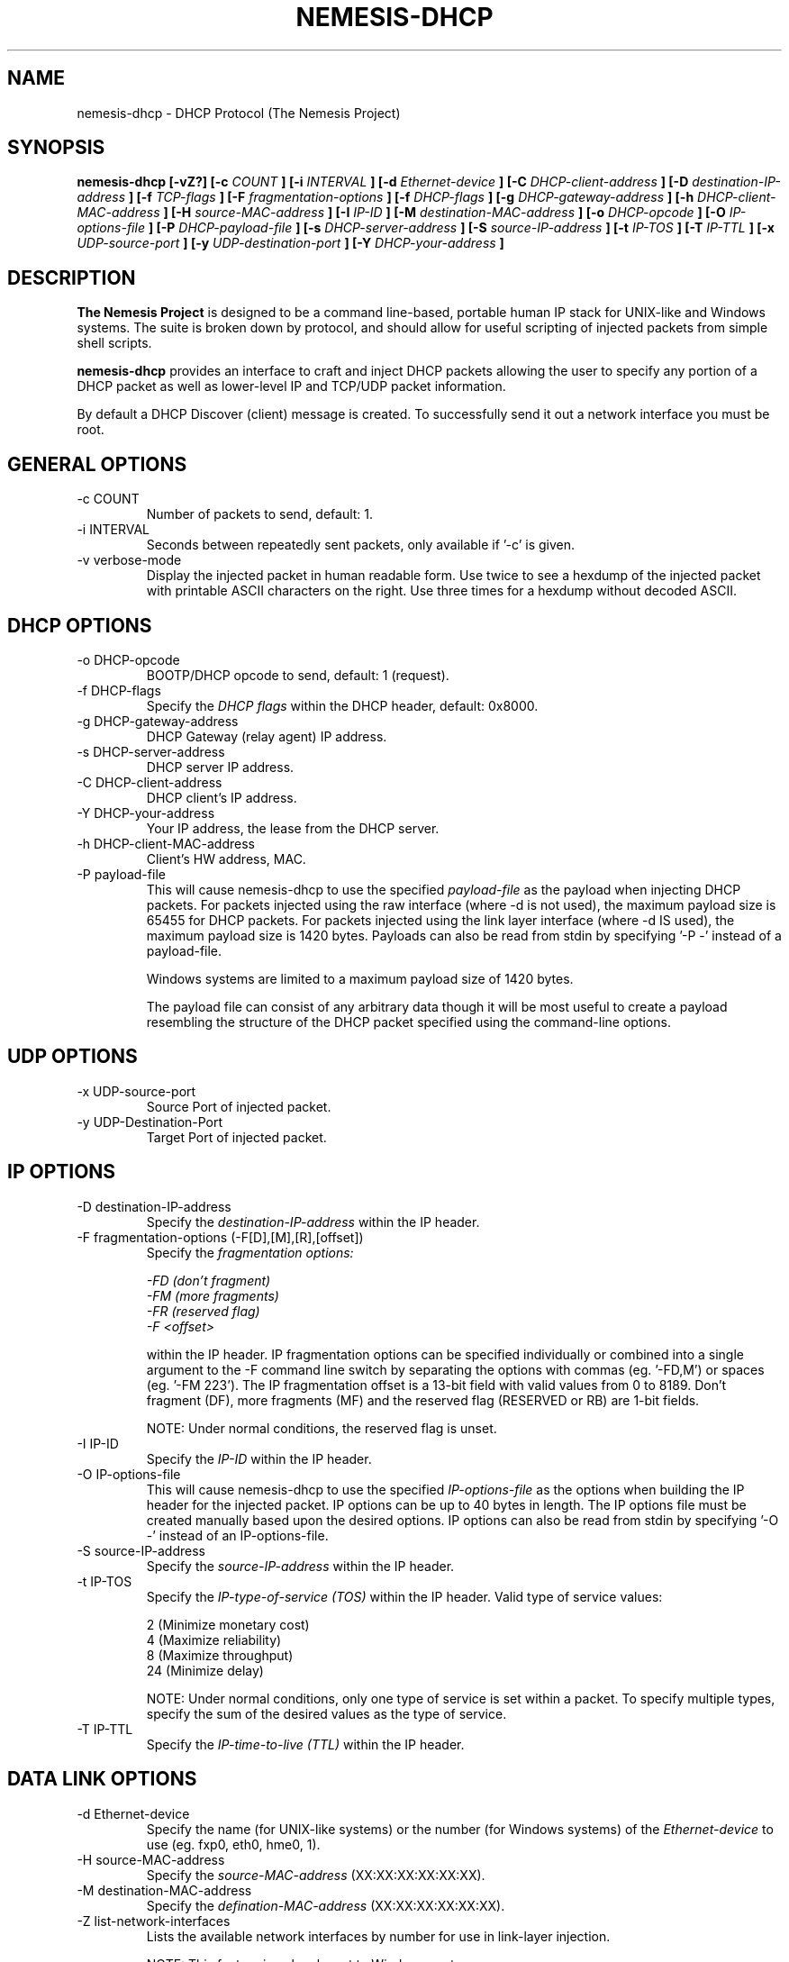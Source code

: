 .\" THE NEMESIS PROJECT
.\" Copyright (C) 1999, 2000 , 2001 Mark Grimes <mark@stateful.net>
.\" Copyright (C) 2001 - 2003 Jeff Nathan <jeff@snort.org>
.\"
.TH NEMESIS-DHCP 1 "8 June 2019" 
.SH NAME
nemesis-dhcp \- DHCP Protocol (The Nemesis Project)
.SH SYNOPSIS
.B nemesis-dhcp [-vZ?] [-c
.I COUNT
.B ] [-i
.I INTERVAL
.B ] [-d
.I Ethernet-device
.B ] [-C
.I DHCP-client-address
.B ] [-D
.I destination-IP-address
.B ] [-f
.I TCP-flags
.B ] [-F
.I fragmentation-options
.B ] [-f
.I DHCP-flags
.B ] [-g
.I DHCP-gateway-address
.B ] [-h
.I DHCP-client-MAC-address
.B ] [-H
.I source-MAC-address
.B ] [-I
.I IP-ID
.B ] [-M
.I destination-MAC-address
.B ] [-o
.I DHCP-opcode
.B ] [-O
.I IP-options-file
.B ] [-P
.I DHCP-payload-file
.B ] [-s
.I DHCP-server-address
.B ] [-S
.I source-IP-address
.B ] [-t
.I IP-TOS
.B ] [-T
.I IP-TTL
.B ] [-x
.I UDP-source-port
.B ] [-y
.I UDP-destination-port
.B ] [-Y
.I DHCP-your-address
.B ]
.SH DESCRIPTION
.B The Nemesis Project
is designed to be a command line-based, portable human IP stack for UNIX-like 
and Windows systems.  The suite is broken down by protocol, and should allow 
for useful scripting of injected packets from simple shell scripts. 
.PP
.B nemesis-dhcp
provides an interface to craft and inject DHCP packets allowing the user to 
specify any portion of a DHCP packet as well as lower-level IP and TCP/UDP 
packet information.

By default a DHCP Discover (client) message is created.  To successfully
send it out a network interface you must be root.
.SH GENERAL OPTIONS
.IP "-c COUNT"
Number of packets to send, default: 1.
.IP "-i INTERVAL"
Seconds between repeatedly sent packets, only available if '\-c' is given.
.IP "-v verbose-mode"
Display the injected packet in human readable form.  Use twice to see a hexdump
of the injected packet with printable ASCII characters on the right.  Use three
times for a hexdump without decoded ASCII.
.SH DHCP OPTIONS
.IP "-o DHCP-opcode"
BOOTP/DHCP opcode to send, default: 1 (request).
.IP "-f DHCP-flags"
Specify the
.I DHCP flags
within the DHCP header, default: 0x8000.
.IP "-g DHCP-gateway-address"
DHCP Gateway (relay agent) IP address.
.IP "-s DHCP-server-address"
DHCP server IP address.
.IP "-C DHCP-client-address"
DHCP client's IP address.
.IP "-Y DHCP-your-address"
Your IP address, the lease from the DHCP server.
.IP "-h DHCP-client-MAC-address"
Client's HW address, MAC.
.IP "-P payload-file"
This will cause nemesis-dhcp to use the specified
.I payload-file
as the payload when injecting DHCP packets.  For packets injected using
the raw interface (where \-d is not used), the maximum payload size is
65455 for DHCP packets.  For packets injected using the link layer
interface (where \-d IS used), the maximum payload size is 1420 bytes.
Payloads can also be read from stdin by specifying '\-P \-' instead of a
payload-file.

Windows systems are limited to a maximum payload size of 1420 bytes.

The payload file can consist of any arbitrary data though it will be
most useful to create a payload resembling the structure of the DHCP
packet specified using the command-line options.
.SH UDP OPTIONS
.IP "-x UDP-source-port"
Source Port of injected packet.
.IP "-y UDP-Destination-Port"
Target Port of injected packet.
.SH IP OPTIONS
.IP "-D destination-IP-address"
Specify the
.I destination-IP-address
within the IP header.
.IP "-F fragmentation-options (-F[D],[M],[R],[offset])"
Specify the
.I fragmentation options:

.in +.51
.nf
.I -FD (don't fragment)
.I -FM (more fragments)
.I -FR (reserved flag)
.I -F <offset>
.fi
.in -.51

within the IP header.  IP fragmentation options can be specified individually 
or combined into a single argument to the \-F command line switch by separating 
the options with commas (eg. '\-FD,M') or spaces (eg. '\-FM 223').  The IP 
fragmentation offset is a 13-bit field with valid values from 0 to 8189.  
Don't fragment (DF), more fragments (MF) and the reserved flag (RESERVED or RB) 
are 1-bit fields.  

NOTE: Under normal conditions, the reserved flag is unset.
.IP "-I IP-ID"
Specify the
.I IP-ID
within the IP header.
.IP "-O IP-options-file"
This will cause nemesis-dhcp to use the specified
.I IP-options-file
as the options when building the IP header for the injected packet.  IP 
options can be up to 40 bytes in length.  The IP options file must be created
manually based upon the desired options.  IP options can also be read from 
stdin by specifying '\-O \-' instead of an IP\-options\-file.
.IP "-S source-IP-address"
Specify the
.I source-IP-address
within the IP header.
.IP "-t IP-TOS"
Specify the
.I IP-type-of-service (TOS)
within the IP header.  Valid type of service values:

.in +.51
.nf
2  (Minimize monetary cost)
4  (Maximize reliability)
8  (Maximize throughput)
24 (Minimize delay)
.fi
.in -.51

NOTE: Under normal conditions, only one type of service is set within a 
packet.  To specify multiple types, specify the sum of the desired values as
the type of service.
.IP "-T IP-TTL"
Specify the
.I IP-time-to-live (TTL)
within the IP header.
.SH DATA LINK OPTIONS
.IP "-d Ethernet-device"
Specify the name (for UNIX-like systems) or the number (for Windows systems) 
of the
.I Ethernet-device
to use (eg. fxp0, eth0, hme0, 1).
.IP "-H source-MAC-address"
Specify the
.I source-MAC-address
(XX:XX:XX:XX:XX:XX).
.IP "-M destination-MAC-address"
Specify the
.I defination-MAC-address
(XX:XX:XX:XX:XX:XX).
.IP "-Z list-network-interfaces"
Lists the available network interfaces by number for use in link-layer 
injection.

NOTE: This feature is only relevant to Windows systems.
.SH DIAGNOSTICS
Nemesis-dhcp returns 0 on a successful exit, 1 if it exits on an error.
.SH BUGS
Please report at https://github.com/troglobit/nemesis/issues
.SH "AUTHOR"
Joachim Nilsson <troglobit@gmail.com>
.SH "SEE ALSO"
.BR "nemesis-arp(1), nemesis-ethernet(1), nemesis-icmp(1), nemesis-igmp(1), "
.BR "nemesis-ip(1), nemesis-ospf(1), nemesis-rip(1), nemesis-tcp(1), "
.BR "nemesis-udp(1), nemesis-dns(1)"
